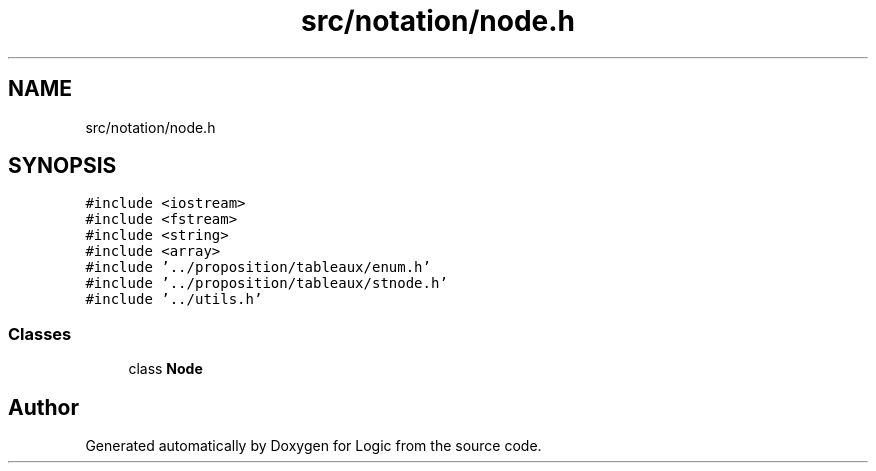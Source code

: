 .TH "src/notation/node.h" 3 "Sun Nov 24 2019" "Version 1.0" "Logic" \" -*- nroff -*-
.ad l
.nh
.SH NAME
src/notation/node.h
.SH SYNOPSIS
.br
.PP
\fC#include <iostream>\fP
.br
\fC#include <fstream>\fP
.br
\fC#include <string>\fP
.br
\fC#include <array>\fP
.br
\fC#include '\&.\&./proposition/tableaux/enum\&.h'\fP
.br
\fC#include '\&.\&./proposition/tableaux/stnode\&.h'\fP
.br
\fC#include '\&.\&./utils\&.h'\fP
.br

.SS "Classes"

.in +1c
.ti -1c
.RI "class \fBNode\fP"
.br
.in -1c
.SH "Author"
.PP 
Generated automatically by Doxygen for Logic from the source code\&.

